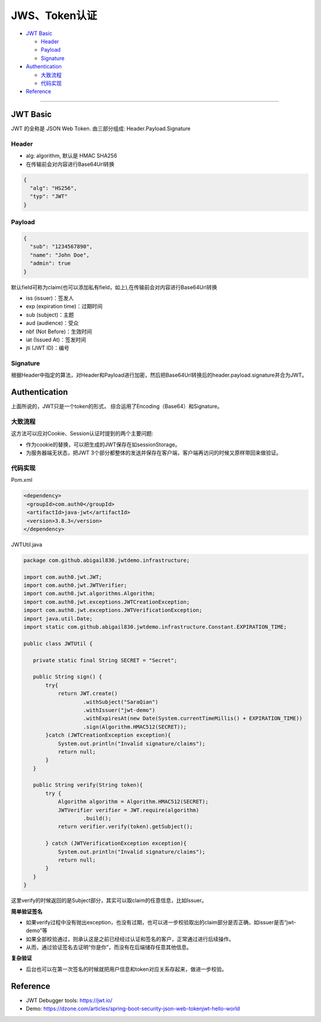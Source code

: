 JWS、Token认证
===================

* `JWT Basic`_

  * `Header`_
  * `Payload`_
  * `Signature`_

* `Authentication`_

  * `大致流程`_
  * `代码实现`_
 
* `Reference`_


``````````````````````


JWT Basic
------------

JWT 的全称是 JSON Web Token. 由三部分组成: Header.Payload.Signature 

Header
^^^^^^^^^^

* alg: algorithm, 默认是 HMAC SHA256
* 在传输前会对内容进行Base64Url转换

.. code-block:: json
  
  {
    "alg": "HS256", 
    "typ": "JWT" 
  }

Payload
^^^^^^^^^^

.. code-block:: json
  
  {
    "sub": "1234567890",
    "name": "John Doe",
    "admin": true
  }


默认field可称为claim(也可以添加私有field，如上),在传输前会对内容进行Base64Url转换

* iss (issuer)：签发人
* exp (expiration time)：过期时间
* sub (subject)：主题
* aud (audience)：受众
* nbf (Not Before)：生效时间
* iat (Issued At)：签发时间
* jti (JWT ID)：编号


Signature
^^^^^^^^^^^^^^

根据Header中指定的算法，对Header和Payload进行加密，然后把Base64Url转换后的header.payload.signature并合为JWT。



Authentication
-----------------------

上面所说的，JWT只是一个token的形式， 综合运用了Encoding（Base64）和Signature。

大致流程
^^^^^^^^

.. image:: ../../../images/jwt.png
 :width: 450px


这方法可以应对Cookie、Session认证时提到的两个主要问题:

* 作为cookie的替换，可以把生成的JWT保存在如sessionStorage。
* 为服务器端无状态，把JWT 3个部分都整体的发送并保存在客户端，客户端再访问的时候又原样带回来做验证。


代码实现
^^^^^^^^^

Pom.xml

.. code-block:: xml
 
 <dependency>
  <groupId>com.auth0</groupId>
  <artifactId>java-jwt</artifactId>
  <version>3.8.3</version>
 </dependency>

JWTUtil.java

.. code-block:: java
 
 package com.github.abigail830.jwtdemo.infrastructure;

 import com.auth0.jwt.JWT;
 import com.auth0.jwt.JWTVerifier;
 import com.auth0.jwt.algorithms.Algorithm;
 import com.auth0.jwt.exceptions.JWTCreationException;
 import com.auth0.jwt.exceptions.JWTVerificationException;
 import java.util.Date;
 import static com.github.abigail830.jwtdemo.infrastructure.Constant.EXPIRATION_TIME;
 
 public class JWTUtil {
    
    private static final String SECRET = "Secret";

    public String sign() {
        try{
            return JWT.create()
                    .withSubject("SaraQian")
                    .withIssuer("jwt-demo")
                    .withExpiresAt(new Date(System.currentTimeMillis() + EXPIRATION_TIME))
                    .sign(Algorithm.HMAC512(SECRET));
        }catch (JWTCreationException exception){
            System.out.println("Invalid signature/claims");
            return null;
        }
    }

    public String verify(String token){
        try {
            Algorithm algorithm = Algorithm.HMAC512(SECRET);
            JWTVerifier verifier = JWT.require(algorithm)
                    .build();
            return verifier.verify(token).getSubject();

        } catch (JWTVerificationException exception){
            System.out.println("Invalid signature/claims");
            return null;
        }
    }
 }

这里verify的时候返回的是Subject部分，其实可以取claim的任意信息，比如Issuer。

**简单验证签名**

* 如果verify过程中没有抛出exception，也没有过期，也可以进一步校验取出的claim部分是否正确，如issuer是否“jwt-demo”等
* 如果全部校验通过，则承认这是之前已经经过认证和签名的客户，正常通过进行后续操作。
* 从而，通过验证签名去证明“你是你”，而没有在后端储存任意其他信息。

**复杂验证**

* 后台也可以在第一次签名的时候就把用户信息和token对应关系存起来，做进一步校验。


Reference
-------------

* JWT Debugger tools: https://jwt.io/
* Demo: https://dzone.com/articles/spring-boot-security-json-web-tokenjwt-hello-world

.. index:: Authentication

